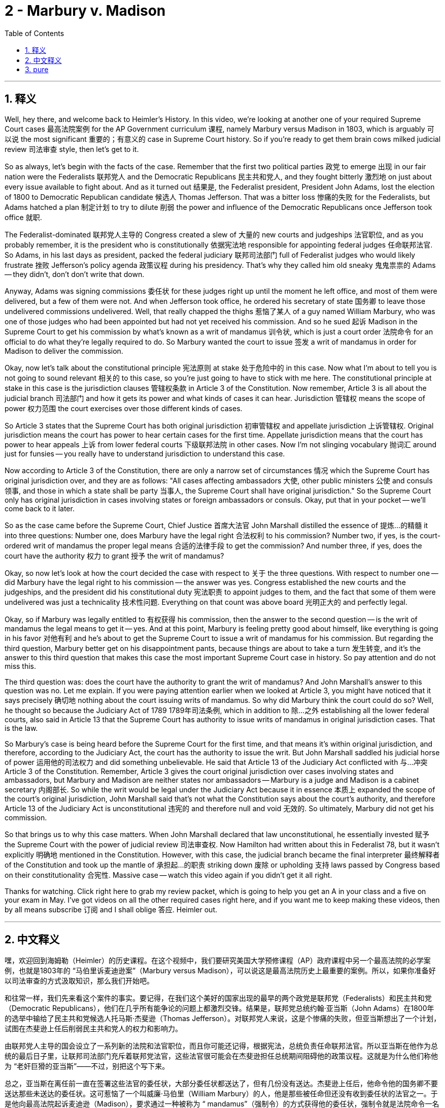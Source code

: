 
= 2 - Marbury v. Madison
:toc: left
:toclevels: 3
:sectnums:
:stylesheet: myAdocCss.css

'''

== 释义

Well, hey there, and welcome back to Heimler's History. In this video, we're looking at another one of your required Supreme Court cases 最高法院案例 for the AP Government curriculum 课程, namely Marbury versus Madison in 1803, which is arguably 可以说 the most significant 重要的；有意义的 case in Supreme Court history. So if you're ready to get them brain cows milked judicial review 司法审查 style, then let's get to it. +

So as always, let's begin with the facts of the case. Remember that the first two political parties 政党 to emerge 出现 in our fair nation were the Federalists 联邦党人 and the Democratic Republicans 民主共和党人, and they fought bitterly 激烈地 on just about every issue available to fight about. And as it turned out 结果是, the Federalist president, President John Adams, lost the election of 1800 to Democratic Republican candidate 候选人 Thomas Jefferson. That was a bitter loss 惨痛的失败 for the Federalists, but Adams hatched a plan 制定计划 to try to dilute 削弱 the power and influence of the Democratic Republicans once Jefferson took office 就职. +

The Federalist-dominated 联邦党人主导的 Congress created a slew of 大量的 new courts and judgeships 法官职位, and as you probably remember, it is the president who is constitutionally 依据宪法地 responsible for appointing federal judges 任命联邦法官. So Adams, in his last days as president, packed the federal judiciary 联邦司法部门 full of Federalist judges who would likely frustrate 挫败 Jefferson's policy agenda 政策议程 during his presidency. That's why they called him old sneaky 鬼鬼祟祟的 Adams -- they didn't, don't don't write that down. +

Anyway, Adams was signing commissions 委任状 for these judges right up until the moment he left office, and most of them were delivered, but a few of them were not. And when Jefferson took office, he ordered his secretary of state 国务卿 to leave those undelivered commissions undelivered. Well, that really chapped the thighs 惹恼了某人 of a guy named William Marbury, who was one of those judges who had been appointed but had not yet received his commission. And so he sued 起诉 Madison in the Supreme Court to get his commission by what's known as a writ of mandamus 训令状, which is just a court order 法院命令 for an official to do what they're legally required to do. So Marbury wanted the court to issue 签发 a writ of mandamus in order for Madison to deliver the commission. +

Okay, now let's talk about the constitutional principle 宪法原则 at stake 处于危险中的 in this case. Now what I'm about to tell you is not going to sound relevant 相关的 to this case, so you're just going to have to stick with me here. The constitutional principle at stake in this case is the jurisdiction clauses 管辖权条款 in Article 3 of the Constitution. Now remember, Article 3 is all about the judicial branch 司法部门 and how it gets its power and what kinds of cases it can hear. Jurisdiction 管辖权 means the scope of power 权力范围 the court exercises over those different kinds of cases. +

So Article 3 states that the Supreme Court has both original jurisdiction 初审管辖权 and appellate jurisdiction 上诉管辖权. Original jurisdiction means the court has power to hear certain cases for the first time. Appellate jurisdiction means that the court has power to hear appeals 上诉 from lower federal courts 下级联邦法院 in other cases. Now I'm not slinging vocabulary 抛词汇 around just for funsies -- you really have to understand jurisdiction to understand this case. +

Now according to Article 3 of the Constitution, there are only a narrow set of circumstances 情况 which the Supreme Court has original jurisdiction over, and they are as follows: "All cases affecting ambassadors 大使, other public ministers 公使 and consuls 领事, and those in which a state shall be party 当事人, the Supreme Court shall have original jurisdiction." So the Supreme Court only has original jurisdiction in cases involving states or foreign ambassadors or consuls. Okay, put that in your pocket -- we'll come back to it later. +

So as the case came before the Supreme Court, Chief Justice 首席大法官 John Marshall distilled the essence of 提炼…的精髓 it into three questions: Number one, does Marbury have the legal right 合法权利 to his commission? Number two, if yes, is the court-ordered writ of mandamus the proper legal means 合适的法律手段 to get the commission? And number three, if yes, does the court have the authority 权力 to grant 授予 the writ of mandamus? +

Okay, so now let's look at how the court decided the case with respect to 关于 the three questions. With respect to number one -- did Marbury have the legal right to his commission -- the answer was yes. Congress established the new courts and the judgeships, and the president did his constitutional duty 宪法职责 to appoint judges to them, and the fact that some of them were undelivered was just a technicality 技术性问题. Everything on that count was above board 光明正大的 and perfectly legal. +

Okay, so if Marbury was legally entitled to 有权获得 his commission, then the answer to the second question -- is the writ of mandamus the legal means to get it -- yes. And at this point, Marbury is feeling pretty good about himself, like everything is going in his favor 对他有利 and he's about to get the Supreme Court to issue a writ of mandamus for his commission. But regarding the third question, Marbury better get on his disappointment pants, because things are about to take a turn 发生转变, and it's the answer to this third question that makes this case the most important Supreme Court case in history. So pay attention and do not miss this. +

The third question was: does the court have the authority to grant the writ of mandamus? And John Marshall's answer to this question was no. Let me explain. If you were paying attention earlier when we looked at Article 3, you might have noticed that it says precisely 确切地 nothing about the court issuing writs of mandamus. So why did Marbury think the court could do so? Well, he thought so because the Judiciary Act of 1789 1789年司法条例, which in addition to 除…之外 establishing all the lower federal courts, also said in Article 13 that the Supreme Court has authority to issue writs of mandamus in original jurisdiction cases. That is the law. +

So Marbury's case is being heard before the Supreme Court for the first time, and that means it's within original jurisdiction, and therefore, according to the Judiciary Act, the court has the authority to issue the writ. But John Marshall saddled his judicial horse of power 运用他的司法权力 and did something unbelievable. He said that Article 13 of the Judiciary Act conflicted with 与…冲突 Article 3 of the Constitution. Remember, Article 3 gives the court original jurisdiction over cases involving states and ambassadors, but Marbury and Madison are neither states nor ambassadors -- Marbury is a judge and Madison is a cabinet secretary 内阁部长. So while the writ would be legal under the Judiciary Act because it in essence 本质上 expanded the scope of the court's original jurisdiction, John Marshall said that's not what the Constitution says about the court's authority, and therefore Article 13 of the Judiciary Act is unconstitutional 违宪的 and therefore null and void 无效的. So ultimately, Marbury did not get his commission. +

So that brings us to why this case matters. When John Marshall declared that law unconstitutional, he essentially invested 赋予 the Supreme Court with the power of judicial review 司法审查权. Now Hamilton had written about this in Federalist 78, but it wasn't explicitly 明确地 mentioned in the Constitution. However, with this case, the judicial branch became the final interpreter 最终解释者 of the Constitution and took up the mantle of 承担起…的职责 striking down 废除 or upholding 支持 laws passed by Congress based on their constitutionality 合宪性. Massive case -- watch this video again if you didn't get it all right. +

Thanks for watching. Click right here to grab my review packet, which is going to help you get an A in your class and a five on your exam in May. I've got videos on all the other required cases right here, and if you want me to keep making these videos, then by all means subscribe 订阅 and I shall oblige 答应. Heimler out. +

'''

== 中文释义

嘿，欢迎回到海姆勒（Heimler）的历史课程。在这个视频中，我们要研究美国大学预修课程（AP）政府课程中另一个最高法院的必学案例，也就是1803年的 “马伯里诉麦迪逊案”（Marbury versus Madison），可以说这是最高法院历史上最重要的案例。所以，如果你准备好以司法审查的方式汲取知识，那么我们开始吧。 +

和往常一样，我们先来看这个案件的事实。要记得，在我们这个美好的国家出现的最早的两个政党是联邦党（Federalists）和民主共和党（Democratic Republicans），他们在几乎所有能争论的问题上都激烈交锋。结果是，联邦党总统约翰·亚当斯（John Adams）在1800年的选举中输给了民主共和党候选人托马斯·杰斐逊（Thomas Jefferson）。对联邦党人来说，这是个惨痛的失败，但亚当斯想出了一个计划，试图在杰斐逊上任后削弱民主共和党人的权力和影响力。 +

由联邦党人主导的国会设立了一系列新的法院和法官职位，而且你可能还记得，根据宪法，总统负责任命联邦法官。所以亚当斯在他作为总统的最后日子里，让联邦司法部门充斥着联邦党法官，这些法官很可能会在杰斐逊担任总统期间阻碍他的政策议程。这就是为什么他们称他为 “老奸巨猾的亚当斯”——不过，别把这个写下来。 +

总之，亚当斯在离任前一直在签署这些法官的委任状，大部分委任状都送达了，但有几份没有送达。杰斐逊上任后，他命令他的国务卿不要送达那些未送达的委任状。这可惹恼了一个叫威廉·马伯里（William Marbury）的人，他是那些被任命但还没有收到委任状的法官之一。于是他向最高法院起诉麦迪逊（Madison），要求通过一种被称为 “ mandamus”（强制令）的方式获得他的委任状，强制令就是法院命令一名官员做他们在法律上被要求做的事情。所以马伯里希望法院发布强制令，让麦迪逊送达他的委任状。 +

好的，现在我们来谈谈这个案件所涉及的宪法原则。我接下来要告诉你的内容听起来可能与这个案件不相关，但你得跟着我理解。这个案件所涉及的宪法原则是宪法第三条中的管辖权条款。要记得，宪法第三条全是关于司法分支的，包括它如何获得权力以及它可以审理哪些类型的案件。管辖权意味着法院对不同类型案件行使权力的范围。 +

所以宪法第三条规定，最高法院同时拥有初审管辖权和上诉管辖权。初审管辖权意味着法院有权首次审理某些案件。上诉管辖权意味着法院有权审理来自下级联邦法院的上诉案件。我可不是随便说说这些词汇——你真的必须理解管辖权才能理解这个案件。 +

根据宪法第三条，最高法院仅在狭窄的一系列情况下拥有初审管辖权，具体如下：“所有涉及大使、其他公使和领事的案件，以及一州为一方当事人的案件，最高法院拥有初审管辖权。” 所以最高法院仅在涉及州、外国大使或领事的案件中拥有初审管辖权。好的，记住这一点——我们稍后还会回到这个问题上。 +

当这个案件提交到最高法院时，首席大法官约翰·马歇尔（John Marshall）将其本质归纳为三个问题：第一，马伯里是否在法律上有权获得他的委任状？第二，如果是，法院命令的强制令是否是获得委任状的适当法律手段？第三，如果是，法院是否有权签发强制令？ +

好的，现在我们来看看法院是如何就这三个问题对案件做出裁决的。关于第一个问题——马伯里是否在法律上有权获得他的委任状——答案是肯定的。国会设立了新的法院和法官职位，总统履行了他在宪法上任命法官的职责，而一些委任状未送达只是一个技术问题。在这一点上，一切都是合法合规的。 +

好的，所以如果马伯里在法律上有权获得他的委任状，那么对于第二个问题——强制令是否是获得委任状的法律手段——答案是肯定的。在这一点上，马伯里自我感觉良好，觉得一切都对他有利，他认为最高法院会发布强制令来让他获得委任状。但关于第三个问题，马伯里最好做好失望的准备，因为事情即将发生转折，而对这个第三个问题的答案使这个案件成为最高法院历史上最重要的案件。所以注意听，不要错过这一点。 +

第三个问题是：法院是否有权签发强制令？约翰·马歇尔对这个问题的答案是否定的。让我来解释一下。如果你之前在我们看宪法第三条时认真听了，你可能已经注意到，宪法中根本没有提到法院签发强制令的事情。那么为什么马伯里认为法院可以这么做呢？嗯，他这么认为是因为1789年的《司法法》（Judiciary Act of 1789），该法案除了设立所有下级联邦法院之外，还在第13条中规定最高法院有权在初审管辖权案件中签发强制令。这是法律规定的。 +

所以马伯里的案件是首次在最高法院被审理，这意味着它属于初审管辖权范围，因此，根据《司法法》，法院有权签发强制令。但约翰·马歇尔运用他的司法权力，做了一件令人难以置信的事情。他说《司法法》第13条与宪法第三条相冲突。记住，宪法第三条赋予法院对涉及州和大使的案件的初审管辖权，但马伯里和麦迪逊既不是州也不是大使——马伯里是一名法官，麦迪逊是一名内阁部长。所以虽然根据《司法法》，强制令是合法的，因为它本质上扩大了法院初审管辖权的范围，但约翰·马歇尔说这不符合宪法对法院权力的规定，因此《司法法》第13条是违宪的，所以无效。所以最终，马伯里没有得到他的委任状。 +

所以这就引出了这个案件为什么重要。当约翰·马歇尔宣布这项法律违宪时，他实际上赋予了最高法院司法审查的权力。汉密尔顿（Hamilton）在《联邦党人文集》第78篇（Federalist 78）中曾提到过这一点，但宪法中并没有明确提及。然而，通过这个案件，司法分支成为了宪法的最终解释者，并承担起根据合宪性来废除或维持国会通过的法律的职责。这是一个重大的案件——如果你没有完全理解，再看一遍这个视频。 +

感谢观看。点击这里获取我的复习资料包，这将帮助你在课堂上得A，并在五月份的考试中得5分。我这里还有关于所有其他必学案例的视频，如果你希望我继续制作这些视频，那么一定要订阅，我会照做的。海姆勒（Heimler）下线。 +

'''

== pure

Well, hey there, and welcome back to Heimler's History. In this video, we're looking at another one of your required Supreme Court cases for the AP Government curriculum, namely Marbury versus Madison in 1803, which is arguably the most significant case in Supreme Court history. So if you're ready to get them brain cows milked judicial review style, then let's get to it.

So as always, let's begin with the facts of the case. Remember that the first two political parties to emerge in our fair nation were the Federalists and the Democratic Republicans, and they fought bitterly on just about every issue available to fight about. And as it turned out, the Federalist president, President John Adams, lost the election of 1800 to Democratic Republican candidate Thomas Jefferson. That was a bitter loss for the Federalists, but Adams hatched a plan to try to dilute the power and influence of the Democratic Republicans once Jefferson took office.

The Federalist-dominated Congress created a slew of new courts and judgeships, and as you probably remember, it is the president who is constitutionally responsible for appointing federal judges. So Adams, in his last days as president, packed the federal judiciary full of Federalist judges who would likely frustrate Jefferson's policy agenda during his presidency. That's why they called him old sneaky Adams -- they didn't, don't don't write that down.

Anyway, Adams was signing commissions for these judges right up until the moment he left office, and most of them were delivered, but a few of them were not. And when Jefferson took office, he ordered his secretary of state to leave those undelivered commissions undelivered. Well, that really chapped the thighs of a guy named William Marbury, who was one of those judges who had been appointed but had not yet received his commission. And so he sued Madison in the Supreme Court to get his commission by what's known as a writ of mandamus, which is just a court order for an official to do what they're legally required to do. So Marbury wanted the court to issue a writ of mandamus in order for Madison to deliver the commission.

Okay, now let's talk about the constitutional principle at stake in this case. Now what I'm about to tell you is not going to sound relevant to this case, so you're just going to have to stick with me here. The constitutional principle at stake in this case is the jurisdiction clauses in Article 3 of the Constitution. Now remember, Article 3 is all about the judicial branch and how it gets its power and what kinds of cases it can hear. Jurisdiction means the scope of power the court exercises over those different kinds of cases.

So Article 3 states that the Supreme Court has both original jurisdiction and appellate jurisdiction. Original jurisdiction means the court has power to hear certain cases for the first time. Appellate jurisdiction means that the court has power to hear appeals from lower federal courts in other cases. Now I'm not slinging vocabulary around just for funsies -- you really have to understand jurisdiction to understand this case.

Now according to Article 3 of the Constitution, there are only a narrow set of circumstances which the Supreme Court has original jurisdiction over, and they are as follows: "All cases affecting ambassadors, other public ministers and consuls, and those in which a state shall be party, the Supreme Court shall have original jurisdiction." So the Supreme Court only has original jurisdiction in cases involving states or foreign ambassadors or consuls. Okay, put that in your pocket -- we'll come back to it later.

So as the case came before the Supreme Court, Chief Justice John Marshall distilled the essence of it into three questions: Number one, does Marbury have the legal right to his commission? Number two, if yes, is the court-ordered writ of mandamus the proper legal means to get the commission? And number three, if yes, does the court have the authority to grant the writ of mandamus?

Okay, so now let's look at how the court decided the case with respect to the three questions. With respect to number one -- did Marbury have the legal right to his commission -- the answer was yes. Congress established the new courts and the judgeships, and the president did his constitutional duty to appoint judges to them, and the fact that some of them were undelivered was just a technicality. Everything on that count was above board and perfectly legal.

Okay, so if Marbury was legally entitled to his commission, then the answer to the second question -- is the writ of mandamus the legal means to get it -- yes. And at this point, Marbury is feeling pretty good about himself, like everything is going in his favor and he's about to get the Supreme Court to issue a writ of mandamus for his commission. But regarding the third question, Marbury better get on his disappointment pants, because things are about to take a turn, and it's the answer to this third question that makes this case the most important Supreme Court case in history. So pay attention and do not miss this.

The third question was: does the court have the authority to grant the writ of mandamus? And John Marshall's answer to this question was no. Let me explain. If you were paying attention earlier when we looked at Article 3, you might have noticed that it says precisely nothing about the court issuing writs of mandamus. So why did Marbury think the court could do so? Well, he thought so because the Judiciary Act of 1789, which in addition to establishing all the lower federal courts, also said in Article 13 that the Supreme Court has authority to issue writs of mandamus in original jurisdiction cases. That is the law.

So Marbury's case is being heard before the Supreme Court for the first time, and that means it's within original jurisdiction, and therefore, according to the Judiciary Act, the court has the authority to issue the writ. But John Marshall saddled his judicial horse of power and did something unbelievable. He said that Article 13 of the Judiciary Act conflicted with Article 3 of the Constitution. Remember, Article 3 gives the court original jurisdiction over cases involving states and ambassadors, but Marbury and Madison are neither states nor ambassadors -- Marbury is a judge and Madison is a cabinet secretary. So while the writ would be legal under the Judiciary Act because it in essence expanded the scope of the court's original jurisdiction, John Marshall said that's not what the Constitution says about the court's authority, and therefore Article 13 of the Judiciary Act is unconstitutional and therefore null and void. So ultimately, Marbury did not get his commission.

So that brings us to why this case matters. When John Marshall declared that law unconstitutional, he essentially invested the Supreme Court with the power of judicial review. Now Hamilton had written about this in Federalist 78, but it wasn't explicitly mentioned in the Constitution. However, with this case, the judicial branch became the final interpreter of the Constitution and took up the mantle of striking down or upholding laws passed by Congress based on their constitutionality. Massive case -- watch this video again if you didn't get it all right.

Thanks for watching. Click right here to grab my review packet, which is going to help you get an A in your class and a five on your exam in May. I've got videos on all the other required cases right here, and if you want me to keep making these videos, then by all means subscribe and I shall oblige. Heimler out.

'''

